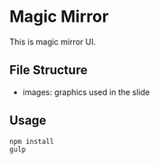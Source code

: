 * Magic Mirror
  This is magic mirror UI.

** File Structure
   - images: graphics used in the slide
  
** Usage
   #+BEGIN_SRC shell
   npm install
   gulp
   #+END_SRC
